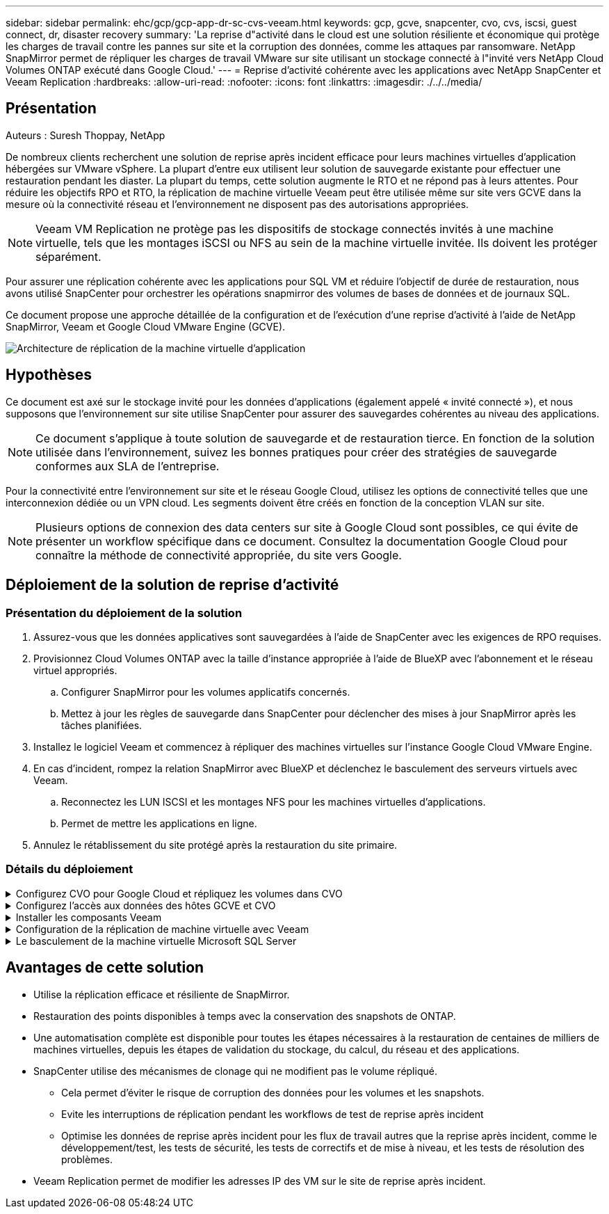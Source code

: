 ---
sidebar: sidebar 
permalink: ehc/gcp/gcp-app-dr-sc-cvs-veeam.html 
keywords: gcp, gcve, snapcenter, cvo, cvs, iscsi, guest connect, dr, disaster recovery 
summary: 'La reprise d"activité dans le cloud est une solution résiliente et économique qui protège les charges de travail contre les pannes sur site et la corruption des données, comme les attaques par ransomware. NetApp SnapMirror permet de répliquer les charges de travail VMware sur site utilisant un stockage connecté à l"invité vers NetApp Cloud Volumes ONTAP exécuté dans Google Cloud.' 
---
= Reprise d'activité cohérente avec les applications avec NetApp SnapCenter et Veeam Replication
:hardbreaks:
:allow-uri-read: 
:nofooter: 
:icons: font
:linkattrs: 
:imagesdir: ./../../media/




== Présentation

Auteurs : Suresh Thoppay, NetApp

De nombreux clients recherchent une solution de reprise après incident efficace pour leurs machines virtuelles d'application hébergées sur VMware vSphere. La plupart d'entre eux utilisent leur solution de sauvegarde existante pour effectuer une restauration pendant les diaster.
La plupart du temps, cette solution augmente le RTO et ne répond pas à leurs attentes. Pour réduire les objectifs RPO et RTO, la réplication de machine virtuelle Veeam peut être utilisée même sur site vers GCVE dans la mesure où la connectivité réseau et l'environnement ne disposent pas des autorisations appropriées.


NOTE: Veeam VM Replication ne protège pas les dispositifs de stockage connectés invités à une machine virtuelle, tels que les montages iSCSI ou NFS au sein de la machine virtuelle invitée. Ils doivent les protéger séparément.

Pour assurer une réplication cohérente avec les applications pour SQL VM et réduire l'objectif de durée de restauration, nous avons utilisé SnapCenter pour orchestrer les opérations snapmirror des volumes de bases de données et de journaux SQL.

Ce document propose une approche détaillée de la configuration et de l'exécution d'une reprise d'activité à l'aide de NetApp SnapMirror, Veeam et Google Cloud VMware Engine (GCVE).

image:dr-cvs-gcve-veeam-image1.png["Architecture de réplication de la machine virtuelle d'application"]



== Hypothèses

Ce document est axé sur le stockage invité pour les données d'applications (également appelé « invité connecté »), et nous supposons que l'environnement sur site utilise SnapCenter pour assurer des sauvegardes cohérentes au niveau des applications.


NOTE: Ce document s'applique à toute solution de sauvegarde et de restauration tierce. En fonction de la solution utilisée dans l'environnement, suivez les bonnes pratiques pour créer des stratégies de sauvegarde conformes aux SLA de l'entreprise.

Pour la connectivité entre l'environnement sur site et le réseau Google Cloud, utilisez les options de connectivité telles que une interconnexion dédiée ou un VPN cloud. Les segments doivent être créés en fonction de la conception VLAN sur site.


NOTE: Plusieurs options de connexion des data centers sur site à Google Cloud sont possibles, ce qui évite de présenter un workflow spécifique dans ce document. Consultez la documentation Google Cloud pour connaître la méthode de connectivité appropriée, du site vers Google.



== Déploiement de la solution de reprise d'activité



=== Présentation du déploiement de la solution

. Assurez-vous que les données applicatives sont sauvegardées à l'aide de SnapCenter avec les exigences de RPO requises.
. Provisionnez Cloud Volumes ONTAP avec la taille d'instance appropriée à l'aide de BlueXP avec l'abonnement et le réseau virtuel appropriés.
+
.. Configurer SnapMirror pour les volumes applicatifs concernés.
.. Mettez à jour les règles de sauvegarde dans SnapCenter pour déclencher des mises à jour SnapMirror après les tâches planifiées.


. Installez le logiciel Veeam et commencez à répliquer des machines virtuelles sur l'instance Google Cloud VMware Engine.
. En cas d'incident, rompez la relation SnapMirror avec BlueXP et déclenchez le basculement des serveurs virtuels avec Veeam.
+
.. Reconnectez les LUN ISCSI et les montages NFS pour les machines virtuelles d'applications.
.. Permet de mettre les applications en ligne.


. Annulez le rétablissement du site protégé après la restauration du site primaire.




=== Détails du déploiement

.Configurez CVO pour Google Cloud et répliquez les volumes dans CVO
[%collapsible]
====
La première étape consiste à configurer Cloud Volumes ONTAP sur Google Cloud (https://docs.netapp.com/us-en/netapp-solutions/ehc/gcp/gcp-guest.html["cvo"^]) Et répliquez les volumes souhaités dans Cloud Volumes ONTAP avec les fréquences et les instantanés souhaités.

image:dr-cvo-gcve-image2.png["Erreur : image graphique manquante"]

Pour obtenir des exemples d'instructions détaillées sur la configuration de SnapCenter et la réplication des données, reportez-vous à https://docs.netapp.com/us-en/netapp-solutions/ehc/aws/aws-guest-dr-config-snapmirror.html["Configurez la réplication avec SnapCenter"]

link:https://netapp.hosted.panopto.com/Panopto/Pages/Viewer.aspx?id=395e33db-0d63-4e48-8898-b01200f006ca["VIDÉO : protection de SQL VM avec SnapCenter"]

====
.Configurez l'accès aux données des hôtes GCVE et CVO
[%collapsible]
====
Deux facteurs importants à prendre en compte lors du déploiement du SDDC sont la taille du cluster SDDC dans la solution GCVE et le temps de maintenance du SDDC. Ces deux considérations clés à prendre en compte dans une solution de reprise sur incident permettent de réduire les coûts d'exploitation globaux. Le SDDC peut héberger jusqu'à trois hôtes, tout comme un cluster multi-hôtes dans un déploiement à grande échelle.

Le datastore NetApp Cloud Volume Service pour NFS et le journal et les bases de données Cloud Volumes ONTAP pour SQL peuvent être déployés sur n'importe quel VPC et GCVE doivent disposer d'une connexion privée à ce VPC pour monter le datastore NFS et se connecter aux LUN iSCSI par un VM.

Pour configurer GCVE SDDC, voir https://docs.netapp.com/us-en/netapp-solutions/ehc/gcp/gcp-setup.html["Déploiement et configuration de l'environnement de virtualisation sur Google Cloud Platform (GCP)"^]. Avant cela, vérifiez que les VM invités résidant sur les hôtes GCVE peuvent consommer des données de Cloud Volumes ONTAP une fois la connectivité établie.

Une fois que Cloud Volumes ONTAP et GCVE ont été correctement configurés, commencez à configurer Veeam pour automatiser la restauration des workloads sur site vers GCVE (machines virtuelles avec VMDK d'application et VM avec stockage « Guest ») en utilisant la fonctionnalité de réplication Veeam et en utilisant SnapMirror pour les copies de volumes d'application vers Cloud Volumes ONTAP.

====
.Installer les composants Veeam
[%collapsible]
====
Selon le scénario de déploiement, le serveur de sauvegarde Veeam, le référentiel de sauvegarde et le proxy de sauvegarde à déployer. Pour ce cas d'utilisation, nul besoin de déployer un magasin d'objets pour Veeam et le référentiel scale-out non plus requis.
https://helpcenter.veeam.com/docs/backup/vsphere/replication_components.html?ver=120["Se référer à la documentation Veeam pour la procédure d'installation"]
Pour plus d'informations, reportez-vous à la section link:gcp-migrate-veeam.html["Migration avec Veeam Replication"]

====
.Configuration de la réplication de machine virtuelle avec Veeam
[%collapsible]
====
VCenter sur site et GCVE vCenter doit être enregistré auprès de Veeam. https://helpcenter.veeam.com/docs/backup/vsphere/replica_job.html?ver=120["Configuration de la tâche de réplication de VM vSphere"] À l'étape traitement invité de l'assistant, sélectionnez Désactiver le traitement de l'application, car nous utilisons SnapCenter pour la sauvegarde et la restauration intégrant la cohérence applicative.

link:https://netapp.hosted.panopto.com/Panopto/Pages/Viewer.aspx?id=8b7e4a9b-7de1-4d48-a8e2-b01200f00692["VIDÉO : réplication Veeam de SQL VM"]

====
.Le basculement de la machine virtuelle Microsoft SQL Server
[%collapsible]
====
link:https://netapp.hosted.panopto.com/Panopto/Pages/Viewer.aspx?id=9762dc99-081b-41a2-ac68-b01200f00ac0["VIDÉO : basculement de SQL VM"]

====


== Avantages de cette solution

* Utilise la réplication efficace et résiliente de SnapMirror.
* Restauration des points disponibles à temps avec la conservation des snapshots de ONTAP.
* Une automatisation complète est disponible pour toutes les étapes nécessaires à la restauration de centaines de milliers de machines virtuelles, depuis les étapes de validation du stockage, du calcul, du réseau et des applications.
* SnapCenter utilise des mécanismes de clonage qui ne modifient pas le volume répliqué.
+
** Cela permet d'éviter le risque de corruption des données pour les volumes et les snapshots.
** Evite les interruptions de réplication pendant les workflows de test de reprise après incident
** Optimise les données de reprise après incident pour les flux de travail autres que la reprise après incident, comme le développement/test, les tests de sécurité, les tests de correctifs et de mise à niveau, et les tests de résolution des problèmes.


* Veeam Replication permet de modifier les adresses IP des VM sur le site de reprise après incident.

